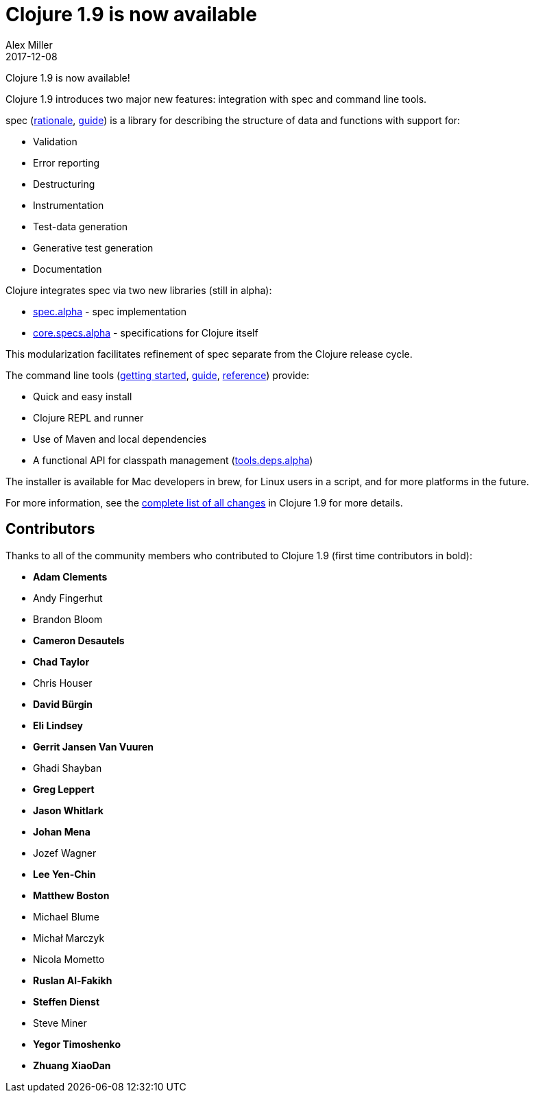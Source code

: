 = Clojure 1.9 is now available
Alex Miller
2017-12-08
:jbake-type: post

ifdef::env-github,env-browser[:outfilesuffix: .adoc]

Clojure 1.9 is now available! 

Clojure 1.9 introduces two major new features: integration with spec and command line tools. 

spec (<<xref/../../../../../about/spec#,rationale>>, <<xref/../../../../../guides/spec#,guide>>) is a library for describing the structure of data and functions with support for:

* Validation
* Error reporting
* Destructuring
* Instrumentation
* Test-data generation
* Generative test generation
* Documentation

Clojure integrates spec via two new libraries (still in alpha):

* https://github.com/clojure/spec.alpha[spec.alpha] - spec implementation
* https://github.com/clojure/core.specs.alpha[core.specs.alpha] - specifications for Clojure itself

This modularization facilitates refinement of spec separate from the Clojure release cycle.

The command line tools (<<xref/../../../../../guides/getting_started#,getting started>>, <<xref/../../../../../guides/deps_and_cli#,guide>>, <<xref/../../../../../reference/deps_and_cli#,reference>>) provide:

* Quick and easy install
* Clojure REPL and runner
* Use of Maven and local dependencies
* A functional API for classpath management (https://github.com/clojure/tools.deps.alpha[tools.deps.alpha])

The installer is available for Mac developers in brew, for Linux users in a script, and for more platforms in the future.

For more information, see the https://github.com/clojure/clojure/blob/master/changes.md[complete list of all changes] in Clojure 1.9 for more details.

## Contributors

Thanks to all of the community members who contributed to Clojure 1.9 (first time contributors in bold):

* *Adam Clements*
* Andy Fingerhut
* Brandon Bloom
* *Cameron Desautels*
* *Chad Taylor*
* Chris Houser
* *David Bürgin*
* *Eli Lindsey*
* *Gerrit Jansen Van Vuuren*
* Ghadi Shayban
* *Greg Leppert*
* *Jason Whitlark*
* *Johan Mena*
* Jozef Wagner
* *Lee Yen-Chin*
* *Matthew Boston*
* Michael Blume
* Michał Marczyk
* Nicola Mometto
* *Ruslan Al-Fakikh*
* *Steffen Dienst*
* Steve Miner
* *Yegor Timoshenko*
* *Zhuang XiaoDan*
